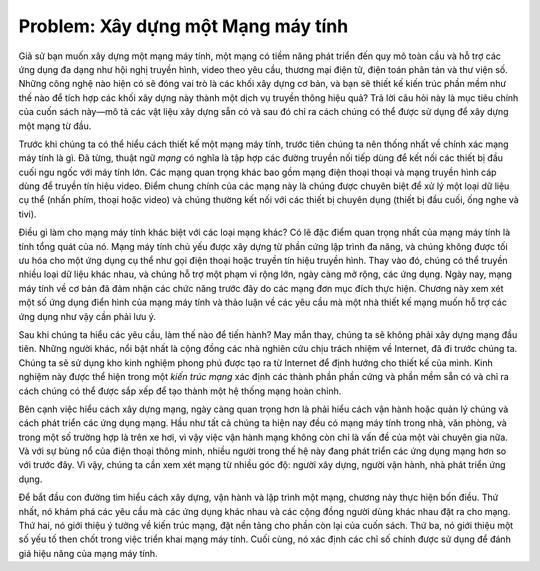 Problem: Xây dựng một Mạng máy tính
------------------------------------

Giả sử bạn muốn xây dựng một mạng máy tính, một mạng có tiềm năng phát triển đến quy mô toàn cầu và hỗ trợ các ứng dụng đa dạng như hội nghị truyền hình, video theo yêu cầu, thương mại điện tử, điện toán phân tán và thư viện số. Những công nghệ nào hiện có sẽ đóng vai trò là các khối xây dựng cơ bản, và bạn sẽ thiết kế kiến trúc phần mềm như thế nào để tích hợp các khối xây dựng này thành một dịch vụ truyền thông hiệu quả? Trả lời câu hỏi này là mục tiêu chính của cuốn sách này—mô tả các vật liệu xây dựng sẵn có và sau đó chỉ ra cách chúng có thể được sử dụng để xây dựng một mạng từ đầu.

Trước khi chúng ta có thể hiểu cách thiết kế một mạng máy tính, trước tiên chúng ta nên thống nhất về chính xác mạng máy tính là gì. Đã từng, thuật ngữ *mạng* có nghĩa là tập hợp các đường truyền nối tiếp dùng để kết nối các thiết bị đầu cuối ngu ngốc với máy tính lớn. Các mạng quan trọng khác bao gồm mạng điện thoại thoại và mạng truyền hình cáp dùng để truyền tín hiệu video. Điểm chung chính của các mạng này là chúng được chuyên biệt để xử lý một loại dữ liệu cụ thể (nhấn phím, thoại hoặc video) và chúng thường kết nối với các thiết bị chuyên dụng (thiết bị đầu cuối, ống nghe và tivi).

Điều gì làm cho mạng máy tính khác biệt với các loại mạng khác? Có lẽ đặc điểm quan trọng nhất của mạng máy tính là tính tổng quát của nó. Mạng máy tính chủ yếu được xây dựng từ phần cứng lập trình đa năng, và chúng không được tối ưu hóa cho một ứng dụng cụ thể như gọi điện thoại hoặc truyền tín hiệu truyền hình. Thay vào đó, chúng có thể truyền nhiều loại dữ liệu khác nhau, và chúng hỗ trợ một phạm vi rộng lớn, ngày càng mở rộng, các ứng dụng. Ngày nay, mạng máy tính về cơ bản đã đảm nhận các chức năng trước đây do các mạng đơn mục đích thực hiện. Chương này xem xét một số ứng dụng điển hình của mạng máy tính và thảo luận về các yêu cầu mà một nhà thiết kế mạng muốn hỗ trợ các ứng dụng như vậy cần phải lưu ý.

Sau khi chúng ta hiểu các yêu cầu, làm thế nào để tiến hành? May mắn thay, chúng ta sẽ không phải xây dựng mạng đầu tiên. Những người khác, nổi bật nhất là cộng đồng các nhà nghiên cứu chịu trách nhiệm về Internet, đã đi trước chúng ta. Chúng ta sẽ sử dụng kho kinh nghiệm phong phú được tạo ra từ Internet để định hướng cho thiết kế của mình. Kinh nghiệm này được thể hiện trong một *kiến trúc mạng* xác định các thành phần phần cứng và phần mềm sẵn có và chỉ ra cách chúng có thể được sắp xếp để tạo thành một hệ thống mạng hoàn chỉnh.

Bên cạnh việc hiểu cách xây dựng mạng, ngày càng quan trọng hơn là phải hiểu cách vận hành hoặc quản lý chúng và cách phát triển các ứng dụng mạng. Hầu như tất cả chúng ta hiện nay đều có mạng máy tính trong nhà, văn phòng, và trong một số trường hợp là trên xe hơi, vì vậy việc vận hành mạng không còn chỉ là vấn đề của một vài chuyên gia nữa. Và với sự bùng nổ của điện thoại thông minh, nhiều người trong thế hệ này đang phát triển các ứng dụng mạng hơn so với trước đây. Vì vậy, chúng ta cần xem xét mạng từ nhiều góc độ: người xây dựng, người vận hành, nhà phát triển ứng dụng.

Để bắt đầu con đường tìm hiểu cách xây dựng, vận hành và lập trình một mạng, chương này thực hiện bốn điều. Thứ nhất, nó khám phá các yêu cầu mà các ứng dụng khác nhau và các cộng đồng người dùng khác nhau đặt ra cho mạng. Thứ hai, nó giới thiệu ý tưởng về kiến trúc mạng, đặt nền tảng cho phần còn lại của cuốn sách. Thứ ba, nó giới thiệu một số yếu tố then chốt trong việc triển khai mạng máy tính. Cuối cùng, nó xác định các chỉ số chính được sử dụng để đánh giá hiệu năng của mạng máy tính.